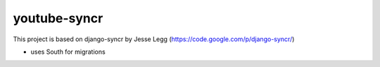 youtube-syncr
=============

This project is based on django-syncr by Jesse Legg (https://code.google.com/p/django-syncr/)

* uses South for migrations
